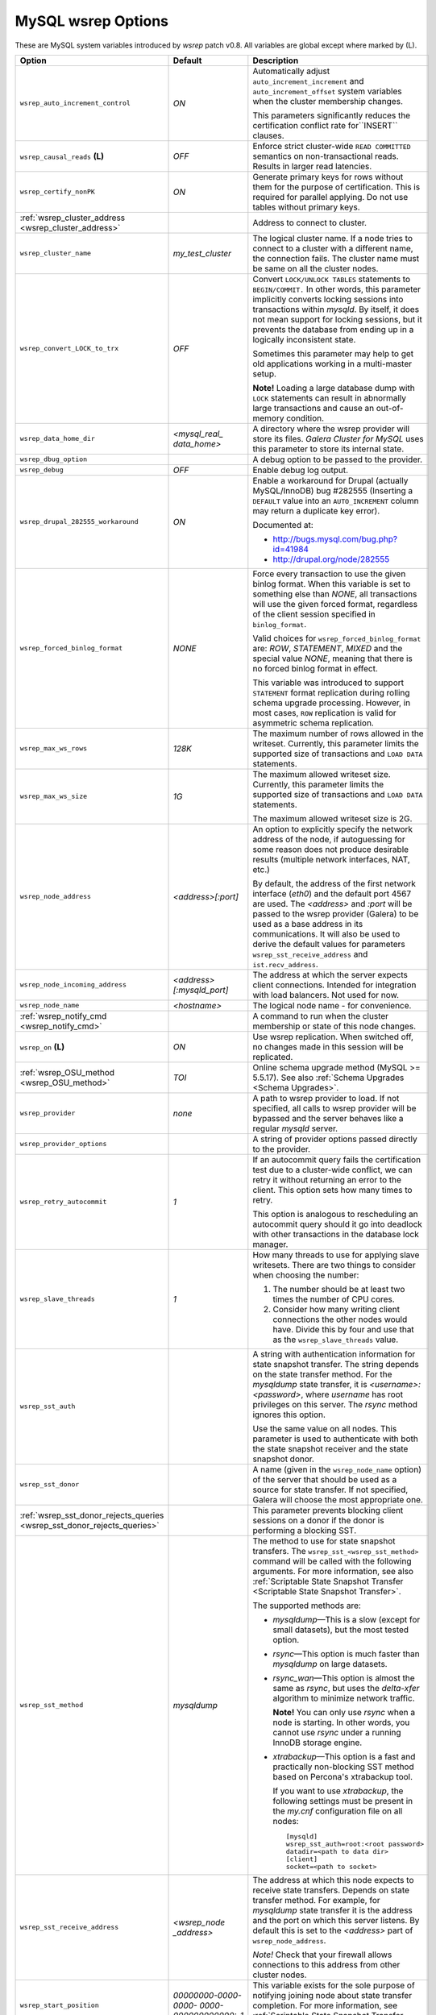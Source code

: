======================
 MySQL wsrep Options
======================
.. _`MySQL wsrep Options`:

.. index::
   single: Drupal


These are MySQL system variables introduced by *wsrep*
patch v0.8. All variables are global except where marked
by (L).


+---------------------------------------+--------------------------+-----------------------------------------------------------------+
| Option                                | Default                  | Description                                                     |
+=======================================+==========================+=================================================================+
| ``wsrep_auto_increment_control``      | *ON*                     | Automatically adjust ``auto_increment_increment`` and           |
|                                       |                          | ``auto_increment_offset`` system variables when the             |
|                                       |                          | cluster membership changes.                                     |
|                                       |                          |                                                                 |
|                                       |                          | This parameters significantly reduces the certification         |
|                                       |                          | conflict rate for``INSERT`` clauses.                            |
+---------------------------------------+--------------------------+-----------------------------------------------------------------+
| ``wsrep_causal_reads`` **(L)**        | *OFF*                    | Enforce strict cluster-wide ``READ COMMITTED`` semantics on     |
|                                       |                          | non-transactional reads. Results in larger read latencies.      |
+---------------------------------------+--------------------------+-----------------------------------------------------------------+
| ``wsrep_certify_nonPK``               | *ON*                     | Generate primary keys for rows without them for the             |
|                                       |                          | purpose of certification. This is required for parallel         |
|                                       |                          | applying. Do not use tables without primary keys.               |
+---------------------------------------+--------------------------+-----------------------------------------------------------------+
| :ref:`wsrep_cluster_address           |                          | Address to connect to cluster.                                  |
| <wsrep_cluster_address>`              |                          |                                                                 |
+---------------------------------------+--------------------------+-----------------------------------------------------------------+
| ``wsrep_cluster_name``                | *my_test_cluster*        | The logical cluster name. If a node tries to connect to a       |
|                                       |                          | cluster with a different name, the connection fails. The        |
|                                       |                          | cluster name must be same on all the cluster nodes.             |
+---------------------------------------+--------------------------+-----------------------------------------------------------------+
| ``wsrep_convert_LOCK_to_trx``         | *OFF*                    | Convert ``LOCK/UNLOCK TABLES`` statements to ``BEGIN/COMMIT.``  |
|                                       |                          | In other words, this parameter implicitly converts locking      |
|                                       |                          | sessions into transactions within *mysqld*. By itself, it does  |
|                                       |                          | not mean support for locking sessions, but it prevents the      |
|                                       |                          | database from ending up in a logically                          |
|                                       |                          | inconsistent state.                                             |
|                                       |                          |                                                                 |
|                                       |                          | Sometimes this parameter may help to get old applications       |
|                                       |                          | working in a multi-master setup.                                |
|                                       |                          |                                                                 |
|                                       |                          | **Note!** Loading a large database dump with ``LOCK``           |
|                                       |                          | statements can result in abnormally large transactions and      |
|                                       |                          | cause an out-of-memory condition.                               |
+---------------------------------------+--------------------------+-----------------------------------------------------------------+
| ``wsrep_data_home_dir``               | *<mysql_real_            | A directory where the wsrep provider will store its files.      |
|                                       | data_home>*              | *Galera Cluster for MySQL* uses this parameter                  |
|                                       |                          | to store its internal state.                                    |
+---------------------------------------+--------------------------+-----------------------------------------------------------------+
| ``wsrep_dbug_option``                 |                          | A debug option to be passed to the provider.                    |
+---------------------------------------+--------------------------+-----------------------------------------------------------------+
| ``wsrep_debug``                       | *OFF*                    | Enable debug log output.                                        |
+---------------------------------------+--------------------------+-----------------------------------------------------------------+
| ``wsrep_drupal_282555_workaround``    | *ON*                     | Enable a workaround for Drupal (actually MySQL/InnoDB) bug      |
|                                       |                          | #282555 (Inserting a ``DEFAULT`` value into an                  |
|                                       |                          | ``AUTO_INCREMENT`` column may return a duplicate key error).    |
|                                       |                          |                                                                 |
|                                       |                          | Documented at:                                                  |
|                                       |                          |                                                                 |
|                                       |                          | - http://bugs.mysql.com/bug.php?id=41984                        |
|                                       |                          | - http://drupal.org/node/282555                                 |
+---------------------------------------+--------------------------+-----------------------------------------------------------------+
| ``wsrep_forced_binlog_format``        | *NONE*                   | Force every transaction to use the given binlog format. When    |
|                                       |                          | this variable is set to something else than *NONE*, all         |
|                                       |                          | transactions will use the given forced format, regardless of    |
|                                       |                          | the client session specified in ``binlog_format``.              |
|                                       |                          |                                                                 |
|                                       |                          | Valid choices for ``wsrep_forced_binlog_format`` are: *ROW*,    |
|                                       |                          | *STATEMENT*, *MIXED* and the special value *NONE*,              |
|                                       |                          | meaning that there is no forced binlog format in effect.        |
|                                       |                          |                                                                 |
|                                       |                          | This variable was introduced to support ``STATEMENT`` format    |
|                                       |                          | replication during  rolling schema upgrade processing.          |
|                                       |                          | However, in most cases, ``ROW`` replication                     |
|                                       |                          | is valid for asymmetric schema replication.                     |
+---------------------------------------+--------------------------+-----------------------------------------------------------------+
| ``wsrep_max_ws_rows``                 | *128K*                   | The maximum number of rows allowed in the writeset. Currently,  |
|                                       |                          | this parameter limits the supported size of transactions        |
|                                       |                          | and ``LOAD DATA`` statements.                                   |
+---------------------------------------+--------------------------+-----------------------------------------------------------------+
| ``wsrep_max_ws_size``                 | *1G*                     | The maximum allowed writeset size. Currently, this parameter    |
|                                       |                          | limits the supported size of transactions and ``LOAD DATA``     |
|                                       |                          | statements.                                                     |
|                                       |                          |                                                                 |
|                                       |                          | The maximum allowed writeset size is 2G.                        |
+---------------------------------------+--------------------------+-----------------------------------------------------------------+
| ``wsrep_node_address``                | *<address>[:port]*       | An option to explicitly specify the network address of the      |
|                                       |                          | node, if autoguessing for some reason does not produce          |
|                                       |                          | desirable results (multiple network interfaces, NAT, etc.)      |
|                                       |                          |                                                                 |
|                                       |                          | By default, the address of the first network interface (*eth0*) |
|                                       |                          | and the default port 4567 are used. The *<address>* and         |
|                                       |                          | *:port* will be passed to the wsrep provider (Galera) to be     |
|                                       |                          | used as a base address in its communications. It will also be   |
|                                       |                          | used to derive the default values for parameters                |
|                                       |                          | ``wsrep_sst_receive_address`` and ``ist.recv_address``.         |
+---------------------------------------+--------------------------+-----------------------------------------------------------------+
| ``wsrep_node_incoming_address``       | *<address>               | The address at which the server expects client connections.     |
|                                       | [:mysqld_port]*          | Intended for integration with load balancers. Not used for now. |
+---------------------------------------+--------------------------+-----------------------------------------------------------------+
| ``wsrep_node_name``                   | *<hostname>*             | The logical node name - for convenience.                        |
+---------------------------------------+--------------------------+-----------------------------------------------------------------+
| :ref:`wsrep_notify_cmd                |                          | A command to run when the cluster membership or state of this   |
| <wsrep_notify_cmd>`                   |                          | node changes.                                                   |
+---------------------------------------+--------------------------+-----------------------------------------------------------------+
| ``wsrep_on`` **(L)**                  | *ON*                     | Use wsrep replication. When switched off, no changes made in    |
|                                       |                          | this session will be replicated.                                |
+---------------------------------------+--------------------------+-----------------------------------------------------------------+
| :ref:`wsrep_OSU_method                | *TOI*                    | Online schema upgrade method (MySQL >= 5.5.17). See also        |
| <wsrep_OSU_method>`                   |                          | :ref:`Schema Upgrades <Schema Upgrades>`.                       |
+---------------------------------------+--------------------------+-----------------------------------------------------------------+
| ``wsrep_provider``                    | *none*                   | A path to wsrep provider to load. If not specified, all calls   |
|                                       |                          | to wsrep provider will be bypassed and the server               |
|                                       |                          | behaves like a regular *mysqld* server.                         |
+---------------------------------------+--------------------------+-----------------------------------------------------------------+
| ``wsrep_provider_options``            |                          | A string of provider options passed directly to the provider.   |
+---------------------------------------+--------------------------+-----------------------------------------------------------------+
| ``wsrep_retry_autocommit``            | *1*                      | If an autocommit query fails the certification test due to a    |
|                                       |                          | cluster-wide conflict, we can retry it without returning an     |
|                                       |                          | error to the client. This option sets how many times to retry.  |
|                                       |                          |                                                                 |
|                                       |                          | This option is analogous to rescheduling an autocommit query    |
|                                       |                          | should it go into deadlock with other transactions              |
|                                       |                          | in the database lock manager.                                   |
+---------------------------------------+--------------------------+-----------------------------------------------------------------+
| ``wsrep_slave_threads``               | *1*                      | How many threads to use for applying slave writesets. There     |
|                                       |                          | are two things to consider when choosing the number:            |
|                                       |                          |                                                                 |
|                                       |                          | 1. The number should be at least two times the number of CPU    |
|                                       |                          |    cores.                                                       |
|                                       |                          | 2. Consider how many writing client connections the other       |
|                                       |                          |    nodes would have. Divide this by four and use that as the    |
|                                       |                          |    ``wsrep_slave_threads`` value.                               |
+---------------------------------------+--------------------------+-----------------------------------------------------------------+
| ``wsrep_sst_auth``                    |                          | A string with authentication information for state snapshot     |
|                                       |                          | transfer. The string depends on the state transfer method. For  |
|                                       |                          | the *mysqldump* state transfer, it is *<username>:<password>*,  |
|                                       |                          | where *username* has root privileges on this server. The        |
|                                       |                          | *rsync* method ignores this option.                             |
|                                       |                          |                                                                 |
|                                       |                          | Use the same value on all nodes. This parameter is used to      |
|                                       |                          | authenticate with both the state snapshot receiver and the      |
|                                       |                          | state snapshot donor.                                           |
+---------------------------------------+--------------------------+-----------------------------------------------------------------+
| ``wsrep_sst_donor``                   |                          | A name (given in the ``wsrep_node_name`` option) of the server  |
|                                       |                          | that should be used as a source for state transfer. If not      |
|                                       |                          | specified, Galera will choose the most appropriate one.         |
+---------------------------------------+--------------------------+-----------------------------------------------------------------+
| :ref:`wsrep_sst_donor_rejects_queries |                          | This parameter prevents blocking client sessions on a donor     |
| <wsrep_sst_donor_rejects_queries>`    |                          | if the donor is performing a blocking SST.                      |
+---------------------------------------+--------------------------+-----------------------------------------------------------------+
| ``wsrep_sst_method``                  | *mysqldump*              | The method to use for state snapshot transfers. The             |
|                                       |                          | ``wsrep_sst_<wsrep_sst_method>`` command will be called with    |
|                                       |                          | the following arguments. For more information, see also         |
|                                       |                          | :ref:`Scriptable State Snapshot Transfer                        |
|                                       |                          | <Scriptable State Snapshot Transfer>`.                          |
|                                       |                          |                                                                 |
|                                       |                          | The supported methods are:                                      |
|                                       |                          |                                                                 |
|                                       |                          | - *mysqldump* |---| This is a slow (except for small datasets), |
|                                       |                          |   but the most tested option.                                   |
|                                       |                          | - *rsync* |---| This option is much faster than *mysqldump* on  |
|                                       |                          |   large datasets.                                               |
|                                       |                          | - *rsync_wan* |---| This option is almost the same as *rsync*,  |
|                                       |                          |   but uses the *delta-xfer* algorithm to minimize               |
|                                       |                          |   network traffic.                                              |
|                                       |                          |                                                                 |
|                                       |                          |   **Note!** You can only use *rsync* when a node is starting.   |
|                                       |                          |   In other words, you cannot use *rsync* under a running InnoDB |
|                                       |                          |   storage engine.                                               |
|                                       |                          | - *xtrabackup* |---| This option is a fast and practically      |
|                                       |                          |   non-blocking SST method based on Percona's xtrabackup tool.   |
|                                       |                          |                                                                 |
|                                       |                          |   If you want to use *xtrabackup*, the following settings must  |
|                                       |                          |   be present in the *my.cnf* configuration file on all nodes::  |
|                                       |                          |                                                                 |
|                                       |                          |       [mysqld]                                                  |
|                                       |                          |       wsrep_sst_auth=root:<root password>                       |
|                                       |                          |       datadir=<path to data dir>                                |
|                                       |                          |       [client]                                                  |
|                                       |                          |       socket=<path to socket>                                   |
+---------------------------------------+--------------------------+-----------------------------------------------------------------+
| ``wsrep_sst_receive_address``         | *<wsrep_node             | The address at which this node expects to receive state         |
|                                       | _address>*               | transfers. Depends on state transfer method. For example, for   |
|                                       |                          | *mysqldump* state transfer it is the address and the port on    |
|                                       |                          | which this server listens. By default this is set to the        |
|                                       |                          | *<address>* part of ``wsrep_node_address``.                     |
|                                       |                          |                                                                 |
|                                       |                          | *Note!* Check that your firewall allows connections to this     |
|                                       |                          | address from other cluster nodes.                               |
+---------------------------------------+--------------------------+-----------------------------------------------------------------+
| ``wsrep_start_position``              | *00000000-0000-0000-*    | This variable exists for the sole purpose of notifying joining  |
|                                       | *0000-000000000000:-1*   | node about state transfer completion. For more information, see |
|                                       |                          | :ref:`Scriptable State Snapshot Transfer                        |
|                                       |                          | <Scriptable State Snapshot Transfer>`.                          |
+---------------------------------------+--------------------------+-----------------------------------------------------------------+
| ``wsrep_ws_persistency``              | *OFF*                    | Whether to store writesets locally for debugging. Not used      |
|                                       |                          | in 0.8.                                                         |
+---------------------------------------+--------------------------+-----------------------------------------------------------------+



.. rst-class:: html-toggle

-------------------------------
 wsrep_cluster_address
-------------------------------
.. _`wsrep_cluster_address`:

.. index::
   pair: Parameters; wsrep_cluster_address

Galera takes addresses in the URL format::

    <backend schema>://<cluster address>[?option1=value1[&option2=value2]]

For example::

    gcomm://192.168.0.1:4567?gmcast.listen_addr=0.0.0.0:5678 

Changing this variable in runtime will cause the node to
close connection to the current cluster (if any), and
reconnect to the new address. (However, doing this at
runtime may not be possible for all SST methods.) As of
Galera 23.2.2, it is possible to provide a comma separated
list of other nodes in the cluster as follows::

    gcomm://node1:port1,node2:port2,...[?option1=value1&...]

Using the string *gcomm://* without any address will cause
the node to startup alone, thus initializing a new cluster
(that the other nodes can join to).

.. note: Never use an empty ``gcomm://`` string in *my.cnf*. If a node restarts,
         that will cause the node to not join back to the cluster that it
         was part of, rather it will initialize a new one node cluster
         and cause a split brain. To bootstrap a cluster, you should
         only pass the ``gcomm://`` string on the command line, such as:
         
         ``service mysql start --wsrep-cluster-address="gcomm://"``


.. rst-class:: html-toggle

-------------------------------
 wsrep_notify_cmd
-------------------------------
.. _`wsrep_notify_cmd`:

.. index::
   pair: Parameters; wsrep_notify_cmd

This command is run whenever the cluster membership or state
of this node changes. This option can be used to (re)configure
load balancers, raise alarms, and so on. The command passes on
one or more of the following options:

--status <status str>        The status of this node. The possible statuses are:

                             - *Undefined* |---| The node has just started up 
                               and is not connected to any :term:`Primary Component`
                             - *Joiner* |---| The node is connected to a primary
                               component and now is receiving state snapshot.
                             - *Donor* |---| The node is connected to primary
                               component and now is sending state snapshot.
                             - *Joined* |---| The node has a complete state and
                               now is catching up with the cluster.  
                             - *Synced* |---| The node has synchronized itself
                               with the cluster.
                             - *Error(<error code if available>)* |---| The node
                               is in an error state.
                                
--uuid <state UUID>          The cluster state UUID.
--primary <yes/no>           Whether the current cluster component is primary or not.
--members <list>             A comma-separated list of the component member UUIDs.
                             The members are presented in the following syntax: 
                            
                             - ``<node UUID>`` |---| A unique node ID. The wsrep
                               provider automatically assigns this ID for each node.
                             - ``<node name>`` |---| The node name as it is set in the
                               ``wsrep_node_name`` option.
                             - ``<incoming address>`` |---| The address for client
                               connections as it is set in the ``wsrep_node_incoming_address``
                               option.
--index                      The index of this node in the node list.

Click this link
`link <http://bazaar.launchpad.net/~codership/codership-mysql/wsrep-5.5/view/head:/support-files/wsrep_notify.sh>`_ 
to view an example script that updates two tables
on the local node with changes taking place at the
cluster.


.. rst-class:: html-toggle

-------------------------------
 wsrep_OSU_method
-------------------------------
.. _`wsrep_OSU_method`:

.. index::
   pair: Parameters; wsrep_OSU_method

Online schema upgrade method (MySQL >= 5.5.17). See also
:ref:`Schema Upgrades <Schema Upgrades>`.

Online Schema Upgrade (OSU) can be performed with two
alternative methods:

- *Total Order Isolation* (TOI) runs the DDL statement in all
  cluster nodes in the same total order sequence, locking the
  affected table for the duration of the operation. This may
  result in the whole cluster being blocked for the duration
  of the operation.
- *Rolling Schema Upgrade* (RSU) executes the DDL statement
  only locally, thus blocking one cluster
  node only. During the DDL processing, the node is
  not replicating and may be unable to process replication
  events (due to a table lock). Once the DDL operation is
  complete, the node will catch up and sync with the cluster
  to become fully operational again. The DDL statement or its
  effects are not replicated; the user is responsible for
  manually performing this operation on each of the nodes.
  
---------------------------------
 wsrep_sst_donor_rejects_queries
---------------------------------
.. _`wsrep_sst_donor_rejects_queries`:

.. index::
   pair: Parameters; wsrep_sst_donor_rejects_queries

.. index::
   pair: Errors; ER_UNKNOWN_COM_ERROR

This parameter prevents blocking client sessions on a
donor if the donor is performing a blocking SST, such
as mysqldump or rsync.

In these situations, all queries return error
``ER_UNKNOWN_COM_ERROR, "Unknown command"`` like a joining
node does. In this case, the client (or the JDBC driver) can
reconnect to another node.

.. note:: As SST is scriptable, there is no way to tell whether
          the requested SST method is blocking or not. You may
          also want to avoid querying the donor even with
          non-blocking SST. Consequently, this variable will
          reject queries on the donor regardless of the SST
          (that is, also for *xtrabackup*) even if the initial
          request concerned a blocking-only SST.

.. note:: The *mysqldump* SST does not work with this setting,
          as *mysqldump* must run queries on the donor and there
          is no way to distinguish a *mysqldump* session from a
          regular client session. 


.. |---|   unicode:: U+2014 .. EM DASH
   :trim:
